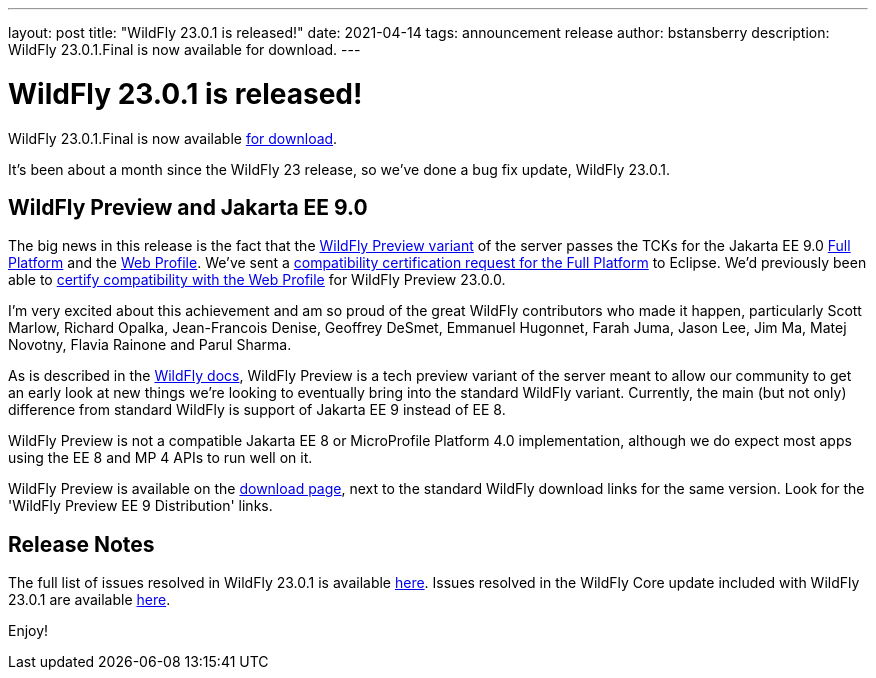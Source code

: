---
layout: post
title:  "WildFly 23.0.1 is released!"
date:   2021-04-14
tags:   announcement release
author: bstansberry
description: WildFly 23.0.1.Final is now available for download.
---

= WildFly 23.0.1 is released!

WildFly 23.0.1.Final is now available link:https://wildfly.org/downloads[for download].

It's been about a month since the WildFly 23 release, so we've done a bug fix update, WildFly 23.0.1.

== WildFly Preview and Jakarta EE 9.0

The big news in this release is the fact that the link:https://docs.wildfly.org/23/WildFly_and_WildFly_Preview.html[WildFly Preview variant] of the server passes the TCKs for the Jakarta EE 9.0 link:https://github.com/wildfly/certifications/blob/EE9/WildFly_23.0.1.Final/jakarta-full-platform.adoc[Full Platform] and the link:https://github.com/wildfly/certifications/blob/EE9/WildFly_23.0.1.Final/jakarta-web-profile.adoc[Web Profile]. We've sent a link:https://github.com/eclipse-ee4j/jakartaee-platform/issues/326[compatibility certification request for the Full Platform] to Eclipse. We'd previously been able to link:https://github.com/eclipse-ee4j/jakartaee-platform/issues/315[certify compatibility with the Web Profile] for WildFly Preview 23.0.0.

I'm very excited about this achievement and am so proud of the great WildFly contributors who made it happen, particularly Scott Marlow, Richard Opalka, Jean-Francois Denise, Geoffrey DeSmet, Emmanuel Hugonnet, Farah Juma, Jason Lee, Jim Ma, Matej Novotny, Flavia Rainone and Parul Sharma. 

As is described in the link:https://docs.wildfly.org/23/WildFly_and_WildFly_Preview.html[WildFly docs], WildFly Preview is a tech preview variant of the server meant to allow our community to get an early look at new things we're looking to eventually bring into the standard WildFly variant. Currently, the main (but not only) difference from standard WildFly is support of Jakarta EE 9 instead of EE 8.

WildFly Preview is not a compatible Jakarta EE 8 or MicroProfile Platform 4.0 implementation, although we do expect most apps using the EE 8 and MP 4 APIs to run well on it.

WildFly Preview is available on the link:https://wildfly.org/downloads[download page], next to the standard WildFly download links for the same version. Look for the 'WildFly Preview EE 9 Distribution' links.

== Release Notes

The full list of issues resolved in WildFly 23.0.1 is available link:https://issues.redhat.com/secure/ReleaseNote.jspa?projectId=12313721&version=12354096[here]. Issues resolved in the WildFly Core update included with WildFly 23.0.1 are available link:https://issues.redhat.com/secure/ReleaseNote.jspa?projectId=12315422&version=12354209[here].
  

Enjoy!
